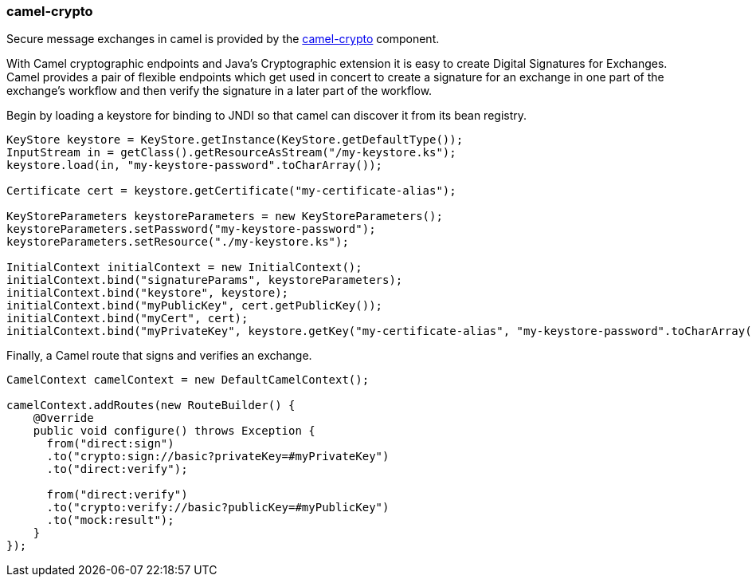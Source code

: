 ### camel-crypto

Secure message exchanges in camel is provided by the http://camel.apache.org/crypto-digital-signatures.html[camel-crypto,window=_blank] component.

With Camel cryptographic endpoints and Java's Cryptographic extension it is easy to create Digital Signatures for Exchanges. Camel provides a pair of flexible endpoints which get used in concert to create a signature for an exchange in one part of the exchange's workflow and then verify the signature in a later part of the workflow.

Begin by loading a keystore for binding to JNDI so that camel can discover it from its bean registry.
```java
KeyStore keystore = KeyStore.getInstance(KeyStore.getDefaultType());
InputStream in = getClass().getResourceAsStream("/my-keystore.ks");
keystore.load(in, "my-keystore-password".toCharArray());

Certificate cert = keystore.getCertificate("my-certificate-alias");

KeyStoreParameters keystoreParameters = new KeyStoreParameters();
keystoreParameters.setPassword("my-keystore-password");
keystoreParameters.setResource("./my-keystore.ks");

InitialContext initialContext = new InitialContext();
initialContext.bind("signatureParams", keystoreParameters);
initialContext.bind("keystore", keystore);
initialContext.bind("myPublicKey", cert.getPublicKey());
initialContext.bind("myCert", cert);
initialContext.bind("myPrivateKey", keystore.getKey("my-certificate-alias", "my-keystore-password".toCharArray()));
```

Finally, a Camel route that signs and verifies an exchange.
```java
CamelContext camelContext = new DefaultCamelContext();

camelContext.addRoutes(new RouteBuilder() {
    @Override
    public void configure() throws Exception {
      from("direct:sign")
      .to("crypto:sign://basic?privateKey=#myPrivateKey")
      .to("direct:verify");

      from("direct:verify")
      .to("crypto:verify://basic?publicKey=#myPublicKey")
      .to("mock:result");
    }
});
```
